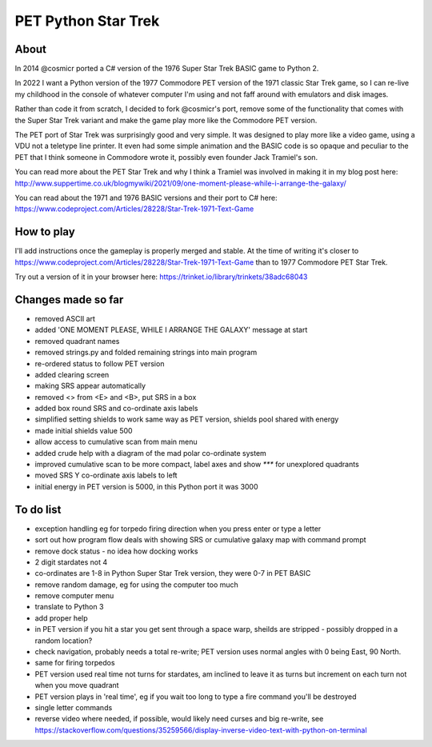 ================
PET Python Star Trek
================

About
=====

In 2014 @cosmicr ported a C# version of the 1976 Super Star Trek BASIC game to Python 2.

In 2022 I want a Python version of the 1977 Commodore PET version of the 1971 classic Star Trek game, so I can re-live 
my childhood in the console of whatever computer I'm using and not faff around with emulators and disk images.

Rather than code it from scratch, I decided to fork @cosmicr's port, remove some of the functionality that comes with the Super Star Trek variant and make the game play more like the Commodore PET version.

The PET port of Star Trek was surprisingly good and very simple. It was designed to play more like a video game, using a VDU not a teletype line printer. It even had some simple animation and the BASIC code is so opaque and peculiar to the PET that I think someone in Commodore wrote it, possibly even founder Jack Tramiel's son.

You can read more about the PET Star Trek and why I think a Tramiel was involved in making it in my blog post here: http://www.suppertime.co.uk/blogmywiki/2021/09/one-moment-please-while-i-arrange-the-galaxy/

You can read about the 1971 and 1976 BASIC versions and their port to C# here: https://www.codeproject.com/Articles/28228/Star-Trek-1971-Text-Game

How to play
===========

I'll add instructions once the gameplay is properly merged and stable. At the time of writing it's closer to https://www.codeproject.com/Articles/28228/Star-Trek-1971-Text-Game than to 1977 Commodore PET Star Trek.

Try out a version of it in your browser here: https://trinket.io/library/trinkets/38adc68043


Changes made so far
===================
- removed ASCII art
- added 'ONE MOMENT PLEASE, WHILE I ARRANGE THE GALAXY' message at start
- removed quadrant names
- removed strings.py and folded remaining strings into main program
- re-ordered status to follow PET version
- added clearing screen
- making SRS appear automatically
- removed <> from <E> and <B>, put SRS in a box
- added box round SRS and co-ordinate axis labels
- simplified setting shields to work same way as PET version, shields pool shared with energy
- made initial shields value 500
- allow access to cumulative scan from main menu
- added crude help with a diagram of the mad polar co-ordinate system
- improved cumulative scan to be more compact, label axes and show `***` for unexplored quadrants
- moved SRS Y co-ordinate axis labels to left
- initial energy in PET version is 5000, in this Python port it was 3000


To do list
==========
- exception handling eg for torpedo firing direction when you press enter or type a letter
- sort out how program flow deals with showing SRS or cumulative galaxy map with command prompt
- remove dock status - no idea how docking works
- 2 digit stardates not 4
- co-ordinates are 1-8 in Python Super Star Trek version, they were 0-7 in PET BASIC
- remove random damage, eg for using the computer too much
- remove computer menu
- translate to Python 3
- add proper help
- in PET version if you hit a star you get sent through a space warp, sheilds are stripped - possibly dropped in a random location?
- check navigation, probably needs a total re-write; PET version uses normal angles with 0 being East, 90 North.
- same for firing torpedos
- PET version used real time not turns for stardates, am inclined to leave it as turns but increment on each turn not when you move quadrant
- PET version plays in 'real time', eg if you wait too long to type a fire command you'll be destroyed
- single letter commands
- reverse video where needed, if possible, would likely need curses and big re-write, see https://stackoverflow.com/questions/35259566/display-inverse-video-text-with-python-on-terminal
